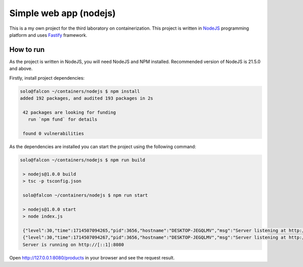 =======================
Simple web app (nodejs)
=======================

This is a my own project for the third laboratory on containerization.
This project is written in `NodeJS <https://www.nodejs.org/>`_ programming
platform and uses `Fastify <https://fastify.dev/>`_ framework.

How to run
==========

As the project is written in NodeJS, you will need NodeJS and NPM installed.
Recommended version of NodeJS is 21.5.0 and above.

Firstly, install project dependencies:

.. code-block:: console

   solo@falcon ~/containers/nodejs $ npm install
   added 192 packages, and audited 193 packages in 2s

    42 packages are looking for funding
      run `npm fund` for details

    found 0 vulnerabilities

As the dependencies are installed you can start the project using the following
command:

.. code-block:: console

   solo@falcon ~/containers/nodejs $ npm run build

    > nodejs@1.0.0 build
    > tsc -p tsconfig.json

    solo@falcon ~/containers/nodejs $ npm run start

    > nodejs@1.0.0 start
    > node index.js

    {"level":30,"time":1714507094265,"pid":3656,"hostname":"DESKTOP-JEGQLMV","msg":"Server listening at http://[::1]:8080"}
    {"level":30,"time":1714507094267,"pid":3656,"hostname":"DESKTOP-JEGQLMV","msg":"Server listening at http://127.0.0.1:8080"}
    Server is running on http://[::1]:8080

Open http://127.0.0.1:8080/products in your browser and see the request result.
